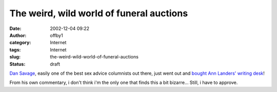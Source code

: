 The weird, wild world of funeral auctions
#########################################
:date: 2002-12-04 09:22
:author: offby1
:category: Internet
:tags: Internet
:slug: the-weird-wild-world-of-funeral-auctions
:status: draft

`Dan Savage <http://www.thestranger.com/current/savage.html>`__, easily
one of the best sex advice columnists out there, just went out and
`bought Ann Landers' writing
desk <http://www.thestranger.com/2002-12-05/savage.html>`__!

From his own commentary, i don't think i'm the only one that finds this
a bit bizarre... Still, i have to approve.
